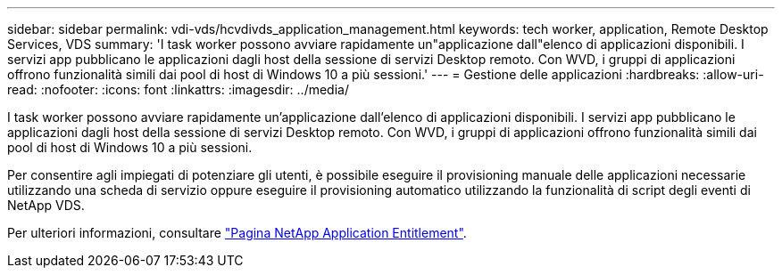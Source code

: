 ---
sidebar: sidebar 
permalink: vdi-vds/hcvdivds_application_management.html 
keywords: tech worker, application, Remote Desktop Services, VDS 
summary: 'I task worker possono avviare rapidamente un"applicazione dall"elenco di applicazioni disponibili. I servizi app pubblicano le applicazioni dagli host della sessione di servizi Desktop remoto. Con WVD, i gruppi di applicazioni offrono funzionalità simili dai pool di host di Windows 10 a più sessioni.' 
---
= Gestione delle applicazioni
:hardbreaks:
:allow-uri-read: 
:nofooter: 
:icons: font
:linkattrs: 
:imagesdir: ../media/


[role="lead"]
I task worker possono avviare rapidamente un'applicazione dall'elenco di applicazioni disponibili. I servizi app pubblicano le applicazioni dagli host della sessione di servizi Desktop remoto. Con WVD, i gruppi di applicazioni offrono funzionalità simili dai pool di host di Windows 10 a più sessioni.

Per consentire agli impiegati di potenziare gli utenti, è possibile eseguire il provisioning manuale delle applicazioni necessarie utilizzando una scheda di servizio oppure eseguire il provisioning automatico utilizzando la funzionalità di script degli eventi di NetApp VDS.

Per ulteriori informazioni, consultare https://docs.netapp.com/us-en/virtual-desktop-service/guide_application_entitlement.html["Pagina NetApp Application Entitlement"^].

